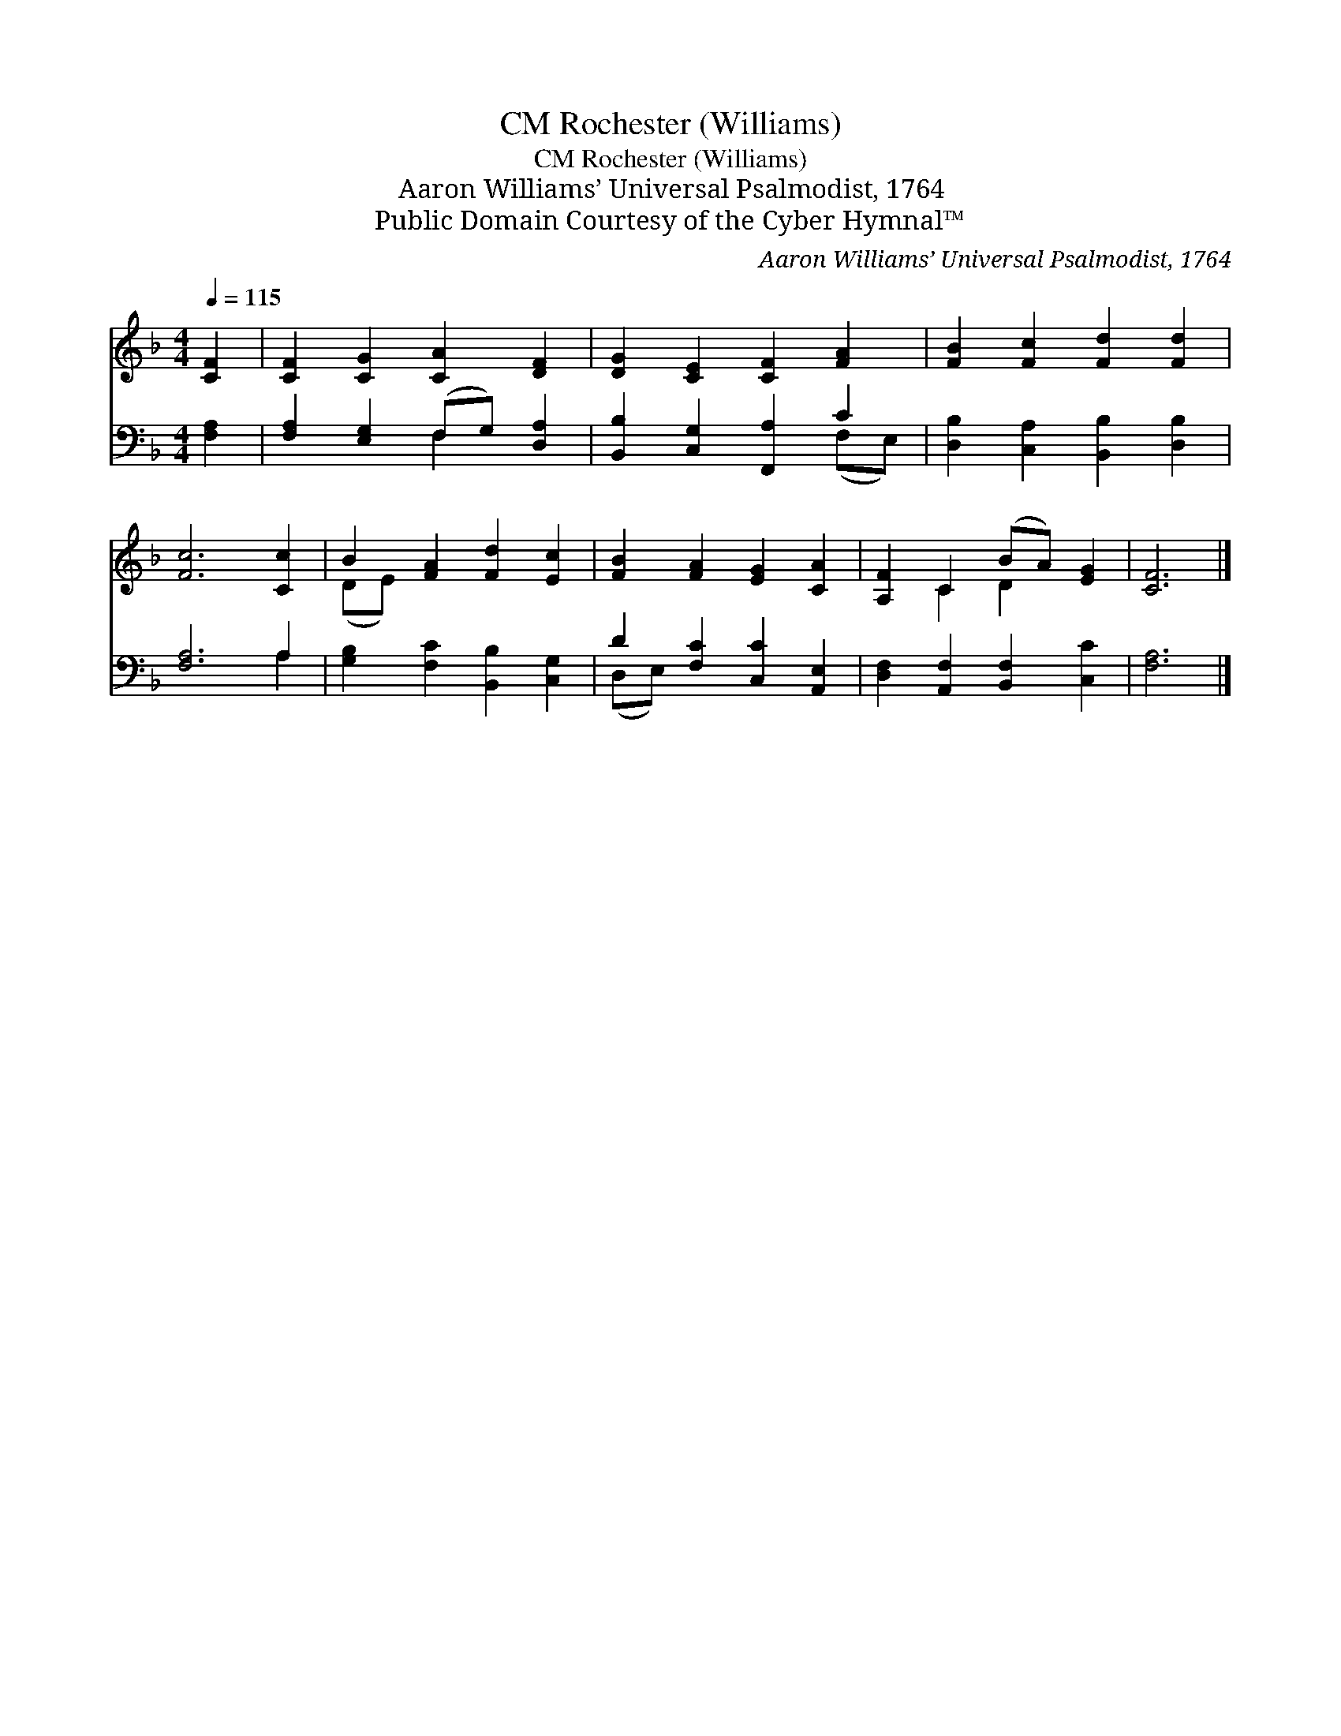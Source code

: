 X:1
T:Rochester (Williams), CM
T:Rochester (Williams), CM
T:Aaron Williams’ Universal Psalmodist, 1764
T:Public Domain Courtesy of the Cyber Hymnal™
C:Aaron Williams’ Universal Psalmodist, 1764
Z:Public Domain
Z:Courtesy of the Cyber Hymnal™
%%score ( 1 2 ) ( 3 4 )
L:1/8
Q:1/4=115
M:4/4
K:F
V:1 treble 
V:2 treble 
V:3 bass 
V:4 bass 
V:1
 [CF]2 | [CF]2 [CG]2 [CA]2 [DF]2 | [DG]2 [CE]2 [CF]2 [FA]2 | [FB]2 [Fc]2 [Fd]2 [Fd]2 | %4
 [Fc]6 [Cc]2 | B2 [FA]2 [Fd]2 [Ec]2 | [FB]2 [FA]2 [EG]2 [CA]2 | [A,F]2 C2 (BA) [EG]2 | [CF]6 |] %9
V:2
 x2 | x8 | x8 | x8 | x8 | (DE) x6 | x8 | x2 C2 D2 x2 | x6 |] %9
V:3
 [F,A,]2 | [F,A,]2 [E,G,]2 (F,G,) [D,A,]2 | [B,,B,]2 [C,G,]2 [F,,A,]2 C2 | %3
 [D,B,]2 [C,A,]2 [B,,B,]2 [D,B,]2 | [F,A,]6 A,2 | [G,B,]2 [F,C]2 [B,,B,]2 [C,G,]2 | %6
 D2 [F,C]2 [C,C]2 [A,,E,]2 | [D,F,]2 [A,,F,]2 [B,,F,]2 [C,C]2 | [F,A,]6 |] %9
V:4
 x2 | x4 F,2 x2 | x6 (F,E,) | x8 | x6 A,2 | x8 | (D,E,) x6 | x8 | x6 |] %9

